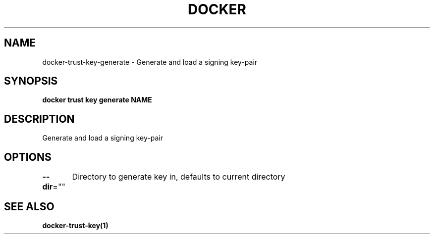 .nh
.TH "DOCKER" "1" "Jun 2025" "Docker Community" "Docker User Manuals"

.SH NAME
docker-trust-key-generate - Generate and load a signing key-pair


.SH SYNOPSIS
\fBdocker trust key generate NAME\fP


.SH DESCRIPTION
Generate and load a signing key-pair


.SH OPTIONS
\fB--dir\fP=""
	Directory to generate key in, defaults to current directory


.SH SEE ALSO
\fBdocker-trust-key(1)\fP
